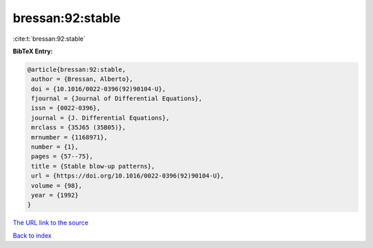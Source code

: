 bressan:92:stable
=================

:cite:t:`bressan:92:stable`

**BibTeX Entry:**

.. code-block:: bibtex

   @article{bressan:92:stable,
    author = {Bressan, Alberto},
    doi = {10.1016/0022-0396(92)90104-U},
    fjournal = {Journal of Differential Equations},
    issn = {0022-0396},
    journal = {J. Differential Equations},
    mrclass = {35J65 (35B05)},
    mrnumber = {1168971},
    number = {1},
    pages = {57--75},
    title = {Stable blow-up patterns},
    url = {https://doi.org/10.1016/0022-0396(92)90104-U},
    volume = {98},
    year = {1992}
   }

`The URL link to the source <ttps://doi.org/10.1016/0022-0396(92)90104-U}>`__


`Back to index <../By-Cite-Keys.html>`__
